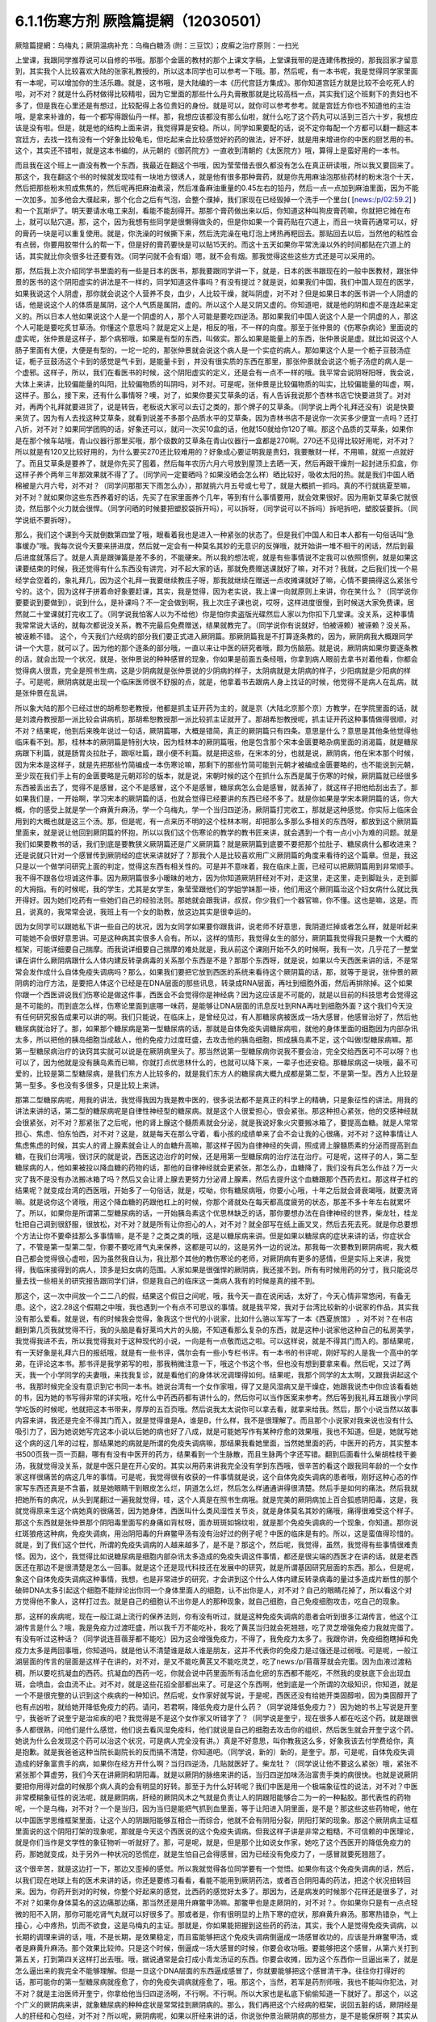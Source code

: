 6.1.1伤寒方剂  厥陰篇提網（12030501）
=======================================

厥陰篇提網：乌梅丸；厥阴温病补充：乌梅白糖汤 (附：三豆饮〕；皮癣之治疗原则：一扫光

上堂课，我跟同学推荐说可以自修的书哦。那那个金匮的教材的那个上课文字稿，上堂课我带的是连建伟教授的，那我回家才留意到，其实我个人比较喜欢大陆的张家礼教授的，所以这本同学也可以参考一下哦。那，然后呢，有一本书呢，我是觉得同学家里面有一本呢，可以增加你的生活乐趣。就是，这书哦，是大陆编的一本《历代宫廷方集成》。那你知道宫廷方就是比较不会吃死人的啦，对不对？就是什么药材做得比较精啦，因为它里面的那些什么丹丸膏散那就是比较高档一点，其实我们这个班剩下的贵妇也不多了，但是我在心里还是有想过，比较配得上各位贵妇的身份。就是可以，就你可以参考参考。就是宫廷方你也不知道他的主治哦，是拿来补谁的，每一个都写得跟仙丹一样。那，我想应该都没有那么仙啦，就什么吃了这个药丸可以活到三百六十岁，我想应该是没有啦。但是，就是他的结构上面来讲，我觉得算是安稳。所以，同学如果要配的话，说不定你每配一个方都可以翻一翻这本宫廷方，去找一找有没有一个好象比较龟毛，但吃起来会比较感觉好的药的做法，好不好，就是用来增进你的中医的厨艺用的书。这个，其实还不错啦，就是这本书编的，从元朝的《御药院方》一直收到清朝的《太医院方》哦，算得上是蛮好用的一本书。

而且我在这个班上一直没有教一个东西，我最近在翻这个书哦，因为莹莹借去很久都没有怎么在真正研读哦，所以我又要回来了。那这个，我在翻这个书的时候就发现哇有一块地方很诱人，就是他有很多那种膏药，就是你先用麻油泡那些药材的粉末泡个十天，然后把那些粉末煎成焦焦的，然后呢再把麻油煮滚，然后准备麻油重量的0.45左右的铅丹，然后一点一点加到麻油里面，因为不能一次加多。加多他会大濮起来，那个化合之后有气泡，会整个濮掉，我们家现在已经毁掉一个洗手一个里台( [news:/p/02:59.2] )和一个瓦斯炉了。明天要请水电工来刮，看能不能刮得开。那那个膏药做出来以后，你知道这种叫狗皮膏药嘛，你就把它摊在布上，就可以贴穴道。那，这个，因为我想有些同学是很懒得做灸的，但是你如果一个膏药贴在穴道上，而且一块膏药通常可以，好的膏药一块是可以重复使用。就是，你洗澡的时候撕下来，然后洗完澡在电灯泡上烤热再粑回去。那贴回去以后，当然他的粘性会有点弱，你要用胶带什么的帮一下，但是好的膏药要快是可以贴15天的。而这十五天如果你平常洗澡以外的时间都贴在穴道上的话，其实就比你灸很多壮还要有效。（同学问就不会有烟）嗯，就不会有烟。那我觉得这些这些方式还是可以采用的。

那，然后我上次介绍同学书里面的有一些是日本的医书，那我要跟同学讲一下，就是，日本的医书跟现在的一般中医教材，跟张仲景的医书的这个阴阳虚实的讲法是不一样的，同学知道这件事吗？有没有提过？就是说，如果我们中国，我们中国人现在的医学，如果我说这个人阴虚，那你就会说这个人营养不良，血少，人比较干燥，就叫阴虚，对不对？但是如果日本的医书讲一个人阴虚的话，他是说这个人的体质是属阴，这个人气质是属阴，虚的。所以这个人是又阴又虚的。你知道吧，就是他的阴和虚不是连起来定义的。所以日本人他如果说这个人是一个阴虚的人，那个人可能是要吃四逆汤。那如果我们中国人说这个人是一个阴虚的人，那这个人可能是要吃炙甘草汤。你懂这个意思吗？就是定义上是，相反的哦，不一样的向度。那至于张仲景的《伤寒杂病论》里面说的虚实呢，张仲景是这样子，那个病邪哦，如果是有型的东西，叫做实。那么如果是能量上的东西，张仲景说是虚。就比如说这个人肠子里面有大便，大便是有型的，一坨一坨的，那张仲景就会说这个病人是一个实症的病人。那如果这个人是一个栀子豆鼓汤症证，栀子豆鼓汤这个卡到的感觉是气卡到，是能量卡到 ，并没有很实质的东西在那里，那张仲景就会说这个栀子汤症的病人是一个虚邪。这样子，所以，我们在看医书的时候，这个阴阳虚实的定义，还是会有一点不一样的哦。我平常会说阴呀阳呀，我会说，大体上来讲，比较偏能量的叫阳，比较偏物质的叫阴吗，对不对。可是呢，张仲景是比较偏物质的叫实，比较偏能量的叫虚，啊，这样子。那么，接下来，还有什么事情呀？噢，对了，如果你要买艾草条的话，有人告诉我说那个杏林书店它快要进货了。对对对，再两个礼拜就要进货了，说是转告，老板说大家可以去订之类的，那个牌子的艾草条。（同学说上两个礼拜还没有）说是快要来货了。因为有人去找这种艾草条，就看到说差不多那个品质水平的艾草条，因为杏林书店不是说你一次买多少便宜一点吗？还打八折，对不对？如果同学团购的话，好象还可以，就问一次买10盒的话，他就150就给你120了嘛。那这个品质的艾草条，如果你是在那个候车站哦，青山仪器行那里买哦，那个级数的艾草条在青山仪器行一盒都是270啊。270还不见得比较好用呢，对不对？所以就是有120又比较好用的，为什么要买270还比较难用的？好象成心要证明我是贵妇，我要散财一样，不用嘛，就抠一点就好了。而且艾草条是要养了，就是你先买了囤着，然后每年农历六月六号放到屋顶上去晒一天，然后再跟干燥剂一起封进乐扣盒，你这样子养个两年三年那效果就不得了了。（同学问一定要晒吗？如果没晒会怎么样）晒比较好，吸收太阳的热。就是我们中国人晒棉被是六月六号，对不对？（同学问那那天下雨怎么办），那就挑六月五号或七号了，就是大概抓一抓吗。真的不行就挑夏至嘛，对不对？就如果你这些东西养着好的话，先买了在家里面养个几年，等到有什么事情要用，就会效果很好。因为用新艾草条它就很烫，然后那个火力就会很悍。（同学问晒的时候要把塑胶袋拆开吗），可以拆呀，（同学说可以不拆吗）拆吧拆吧，塑胶袋要拆。（同学说纸不要拆呀）。

那么，我们这个课到今天就倒数第四堂了哦，眼看着我也是进入一种紧张的状态了。但是我们中国人和日本人都有一句俗话叫“急事缓办”哦。我每次说今天要来拼进度，然后就一定会有一种莫名其妙的无意识的反弹哦，就开始讲一堆不相干的闲话，然后到最后进度就落后了。就是人真是跟弹簧是差不多的，不能硬来。所以我的想法呢，就是有些事情说不定我可以依照惯例，就是如果这课要结束的时候，我还觉得有什么东西没有讲完，对不起大家的话，那就免费赠送课就好了嘛，对不对？我就，之后我们找一个易经学会空着的，象礼拜几，因为这个礼拜一我要继续教庄子呀，那我就继续在赠送一点收摊课就好了嘛，心情不要搞得这么紧张兮兮的。这个，因为这样子拼着命好象要赶课，其实，我是觉得，因为老实说，我上课一向就原则上来讲，你在笑什么？（同学说你要要说到要做到），说到什么，是补课吗？不一定会做到啊，我上次庄子课也说，哎呀，这样进度很慢，到时候送大家免费课，居然就二十堂课就打完收工了。（同学说我怕客人以为不给他）你是怕你卖盗版光碟然后人家以为你扣下几堂课。没关系，这种事情我常常说大话的，就每次都说没关系，教不完最后免费赠送，结果就教完了。（同学说你有说就好，怕被诬赖）被诬赖？没关系，被诬赖不错。
这个，今天我们六经病的部分我们要正式进入厥阴篇。那厥阴篇我是不打算逐条教的，因为，厥阴病我大概跟同学讲一个大意，就可以了。因为他的那个逐条的部分哦，一直以来让中医的研究者哦，颇为伤脑筋。就是说，厥阴病如果你要逐条教的话，就会出现一个状况，就是，张仲景说的种种感冒的现象，你如果是前面五条经哦，你拿到病人眼前去拿书对着他看，你都会觉得病人很乖，完全是照书生病，这是少阴病就是张仲景说的少阴病的样子，太阴病就是太阴病的样子，少阳病就是少阳病的样子。可是呢，厥阴病就是出现一个临床医师很不舒服的点，就是，他拿着书去跟病人身上找证的时候，他觉得不是病人在乱病，就是张仲景在乱讲。

所以象大陆的那个已经过世的胡希恕老教授，他都是抓主证开药为主的，就是京（大陆北京那个京）方教学，在学院里面的话，就是刘渡舟教授那一派比较会讲病机，那胡希恕教授那一派比较抓主证就开了。那胡希恕教授呢，抓主证开药这种事情做得很顺，对不对？结果呢，他到后来晚年说过一句话，厥阴篇哪，大概是错简，真正的厥阴篇只有四条。意思是什么？意思是其他条他觉得他临床看不到。那，桂林本的厥阴篇是特别大块，因为桂林本的厥阴篇哦，他是包含那个宋本金匮要略杂病里面的消渴篇，就是糖尿病跟下利篇，就是肠胃炎拉肚子，跟呕吐篇，跟小便不利篇。就是把这些，在宋本的分，也就是说，厥阴病，他在宋本那个时候，因为宋本是这样子，就是先把那些竹简编成一本伤寒论嘛，那剩下的那些竹简可能到元朝才被编成金匮要略的，也不能说到元朝，至少现在我们手上有的金匮要略是元朝邓珍的版本，就是说，宋朝时候的这个在抓什么东西是属于伤寒的时候，厥阴篇就已经很多东西被丢出去了，觉得不是感冒，这个不是感冒，这个不是感冒，糖尿病怎么会是感冒，就丢掉了，就这样子把他给刮出去了。那如果我们是，一开始啊，学习宋本的厥阴篇的话，也就会觉得已经要讲的东西已经不多了。就是你如果是学宋本厥阴篇的话，你大概，你的感受上就是学一个麻黄升麻汤，学一个乌梅丸，学一个当归四逆汤，厥阴篇打完收工，那就是这种感觉。你实际上临床会用到的大概也就是这三个汤。那，但是呢，有一点来历不明的这个桂林本啊，却把那么多那么多相关的东西呀，都放到这个厥阴篇里面来，就是说让他回到厥阴篇的怀抱，所以以我们这个伤寒论的教学的教书匠来讲，就会遇到一个有一点小小为难的问题。就是我们如果要教书的话，我们到底是要教狭义厥阴篇还是广义厥阴篇？就是厥阴篇到底要不要把那个拉肚子、糖尿病什么都收进来？还是说就只针对一个感冒传到厥阴经的症状来讲就好了？那我个人是比较喜欢用广义厥阴篇的角度来看待的这个篇章。但是，我这只是以一个做学问研究上面的判定，觉得这东西有相关性的。可是并不意味着，我在临床上面，已经可以把厥阴篇用到非常顺手。我不得不跟各位坦诚这件事。因为厥阴篇很多小暧昧的地方，因为你知道厥阴肝经对不对，走这里，走这里，走到脚趾头，走到脚的大拇指。有的时候呢，我的学生，尤其是女学生，象莹莹跟他们的学姐学妹那一褂，他们用这个厥阴篇治这个妇女病什么就比我开得好。因为她们吃药有一些她们自己的经验法则。那她就会跟我讲，叔叔，你少我们一个器官嘛，你不懂。这也是嘛，这是。而且，说真的，我常常会说，我班上有一个女的助教，放这边其实是很幸运的。

因为女同学可以跟她私下讲一些自己的状况，因为女同学如果要你跟我讲，说老师不好意思，我阴道烂掉或者怎么样，就是听起来可能她不会很好意思讲。可是这种病其实很多人会有。所以，这样的情形，我觉得女生的部分，厥阴篇我觉得我只是教一个大概的框架，可能详细要自己揣摩。而我说详细要自己揣摩的难处就是，我从前这个课刚开始不久的时候啊，我有一次，几乎花了一整堂课在讲什么厥阴病跟什么人体内建反转录病毒的关系那个东西是不是？那那个东西呀，就是说，如果以今天西医来讲的话，不是常常会发作成什么自体免疫失调病吗？那么，如果我们要把它放到西医的系统来看待这个厥阴篇的话，那，就等于是说，张仲景的厥阴病的治疗方法，是要把人体这个已经是在DNA层面的那些讯息，转录成RNA层面，再吐到细胞外面，然后再排除掉。这个如果你跟一个西医讲说我们伤寒论是做这件事，西医会不会觉得你是神经病？因为这应该是不可能的，就是以目前的科技思考会觉得这是不可能的。而到底怎么样，伤寒论里面到底哪一味药，是能够让DNA层面的讯息反吐到RNA再吐到细胞外面？这个我们今天没有任何研究报告成果可以讲的啊。我们只能说，在临床上，是曾经见过，有人那糖尿病被医成一场大感冒，他感冒治好了，然后他糖尿病就治好了。那，如果那个糖尿病是第一型糖尿病的话，那就是自体免疫失调糖尿病啦，就他的身体里面的细胞因为内部杂讯太多，所以把他的胰岛细胞当成敌人，他的免疫力过度旺盛，去攻击他的胰岛细胞，照成胰岛素不足，这个叫做I型糖尿病嘛。那第一型糖尿病治疗的诀窍其实就可以说是在厥阴病里头了。那当然说第一型糖尿病你说我不要会治，完全交给西医可不可以呀？也可以了，因为他就是没有胰岛素而已嘛，你就打点优思林什么的，也就可以降下来，一辈子也还安稳。那糖尿病这一块哦，最不可爱的，比较是第二型糖尿病，是我们东方人比较多的，就是我们东方人的糖尿病大概九成都是第二型，不是第一型。西方人比较是第一型多。多也没有多很多，只是比较上来讲。

那第二型糖尿病呢，用我的讲法，我觉得我因为我是教中医的，很多说法都不是真正的科学上的精确，只是象征性的讲法。用我的讲法来讲的话，第二型的糖尿病呢是自律性神经型的糖尿病。就是这个人很爱担心，很会紧张。那这种担心紧张，他的交感神经就会很紧张，对不对？那紧张了之后呢，他的肾上腺这个髓质素就会分泌，就是我说好象火灾要搬冰箱了，要提高血糖。就是人常常担心、焦虑、怕东怕西，对不对？这是，就是每天在那么守着，看小孩的成绩单来了会不会让我的心很痛，对不对？这种事情让人焦虑焦虑的时候，其实人的肾上腺素就会让人的血糖升高嘛，那这样子因为自律神经的失调，照成肾上腺髓质素的分泌而提高到血糖，在我们台湾哦，很讨厌的就是说，西医这边治疗的时候，还是用第一型糖尿病的治疗法在治疗。可是呢，这样子的人，第二型糖尿病的人，他如果被投以降血糖的药物的话，那他的自律神经就会更紧张，那怎么办，血糖降了，我们没有兵怎么作战？万一火灾了我不是没有办法搬冰箱了吗？然后又会让肾上腺去更努力分泌肾上腺素，然后去提升这个血糖跟那个西药去杠。那这样子杠的结果呢？就变成台湾的西医哦，开始多了一句俗话，就是，哎呦，你有糖尿病哦，你要小心哦，十年之后就会肾衰竭哦，就要洗肾嘛。就是说你这个肾哦，用这个降血糖的药跟他杠上的时候，你那个肾就处在每天都高度疲劳的状态，那差不多十年左右就累坏了。所以，如果你是所谓第二型糖尿病的话，一开始胰岛素这个优思林缺乏的话，那你要想办法在自律神经的世界，柴龙牡，桂龙牡把自己调到很舒服，很放松，对不对？就是所有让你担心的人，对不对？就全部写在纸上画叉叉，然后去死去死。就是你总要想个方法让你不要牵挂那么多事情嘛，是不是？之类之类的哦，这是以糖尿病来讲。但是如果以糖尿病的症状来讲的话，你症状合了，不管是第一型第二型，你要不要吃肾气丸来保养，这都是可以的，这是另外一边的说法。那我每一次要教到厥阴病呢，我大概自己都会觉得很心虚啦，因为虽然我自认为，我比那个其他的教伤寒论的老师，对厥阴病有更多的感情，但是实际上来讲，我觉得，我临床接得到的病人，顶多是妇女病的范围。人家如果是很强悍的厥阴病，我还接不到。所有有时候用药的分寸，我只能说尽量去找一些相关的研究报告跟同学们讲，但是我自己的临床这一类病人我有的时候是真的接不到。

那这个，这一次中间放一个二二八的假，结果这个假日之间呢，哦，我今天一直在说闲话，太好了，今天心情非常悠闲，有备无患。这个，这2.28这个假期之中哦，我也遇到一个有点不可思议的事情。就是我平常，我对于台湾比较新的小说家的作品，其实我没有那么爱看。就是说，有的时候我会觉得，象我这个世代的小说家，比如什么骆以军写了一本《西夏旅馆》 ，对不对？在书店翻到第几页我就觉得不行，我的头脑是看好莱坞大片的头脑，不知道看那么复杂的东西，就是这种小说家他这种自己的私房美学，我觉得我进不去，所以我觉得我对于这种现代的小说，一向是有一点敬而远之啦。可以这样说，就是不得其门而入的。那结果呢，有一天好象是礼拜六日的报纸哦，就是有一些书评，偶尔会有一些小专栏书评。有一本书的书评呢，刚好写的人是我一个高中的学弟，在评论这本书。那书评是我学弟写的啦，那我稍微注意一下，哦这个书这个书，但也没有想到要拿来看。然后呢，又过了两天，我一个小学同学的夫妻哦，来找我复诊，就是看他们的身体状况调理得如何。结果呢，我那个同学的太太啊，又跟我讲起这个书，我那时候完全没有意识到它书同一本书。她说台湾有一个女作家哦，得了又是风湿病又是干燥症，她跟我说杰中你应该看看她的书，因为她的书写得非常的详实哦，吃什么中药西药都有讲什么的，然后你可以当作医案来参考。然后等到我礼拜五跟我小学同学吃饭的时候呢，他就把这本书带来，厚厚的五百页哦。然后说我太太说你可以拿去看，就拿来给我。然后，那个小说当然以故事内容来讲，我还是完全不得其门而入，就是觉得谁是A，谁是B，什么样，我不是很理解了。而且那个小说家对我来说也没有什么吸引力了，因为她说她写完这本小说以后她的病也好了八成，就是可能她写作有某种疗愈的效果哦，我也不知道。但是，她就写她这个病的这几年的过程，那结果她的病就是所谓的免疫失调病嘛，那结果我看她里面，当然她里面的药，中医开的药方，其实整本书500页我一页一页翻，哪有有没有中医开的药方，结果看到一个生脉散，而且生脉两个字还写错。翻到后面看什么柴胡桂枝干姜汤，我就觉得没关系，就是中医只是在开心安的。其实以用药来讲我完全没有学到东西哦，很辛苦的看这个跟我同年龄的一个女作家这样很痛苦的病这几年的事情。可是呢，我觉得很有收获的一件事情就是说，这个自体免疫失调病的患者哦，刚好这种心态的作家写东西还真是不含蓄，就是她眼睛干到眼皮怎么烂，阴道怎么烂，然后怎么样通通讲得很清楚。然后手是如何的痛法。然后我就把她所有的病况，从头到尾翻过一遍我就觉得，哇，这个人真是在照书生病哦。就是完美的厥阴病加上百合狐惑阴阳毒，这是，我就觉得原来生这个病她真的很痛苦，因为她身体，西医叫什么类风湿性关节炎，就是身体莫名其妙的痛哦，痛得很难受这个样子。那这个东西就是张仲景那个阴阳毒里面写的身痛如背杖呀，面赤斑斑如锦纹啦，就是那个免疫失调病的一个现象，你知道。那你说红斑狼疮这种病，免疫失调病，用治阴阳毒的升麻鳖甲汤有没有治好过的例子呢？中医的临床是有的。所以，这是蛮值得珍惜的。就是，到了我们这个世代，所谓的免疫失调病的人越来越多了，是不是？那这个，然后呢，我觉得，虽然，我觉得有些事情很难责怪。因为，这个，我觉得比如说糖尿病是细胞内部杂讯太多造成的免疫失调这件事情，都还是很尖端的西医才在讲的话。就是老西医还在那边不是很清楚是怎么一回事。就是这个还是现代科技还在发展中的研究，就是所谓基因研究层面的东西。那么，但是呢，象这个自体免疫失调病这种事情，我想，也是非常进步的研究，才会讲到这个什么人体内建反转录病毒的量过多造成片断性的那个破碎DNA太多引起这个细胞不能辩论出你同一个身体里面人的细胞，认不出你是人，对不对？自己的眼睛花掉了，所以看这个对方觉得他不象人，这样打过去。就是自己的细胞认不出你是人的那种现象，就自己细胞，自己免疫细胞攻击，吃自己的现象。

那，这样的疾病呢，现在一般江湖上流行的保养法则，你有没有听过，就是这种免疫失调病的患者会听到很多江湖传言，他这个江湖传言是什么？哦，我是免疫力过渡旺盛，所以我千万不能吃补，我吃了黄芪当归就会死翘翘，吃了灵芝增强免疫力我就完蛋了。有没有听过这种话？（同学说连苜蓿芽都不能吃）因为这会增强免疫力，不得了，我免疫力太多了。我跟你讲，免疫细胞瞎掉和免疫力太多是两回事哦，你知道吗，就是他认不清楚谁是敌人谁是朋友，这并不代表你的免疫力是过强还是过弱哦。可是呢，一般江湖层面的传言的层面是这样子在讲的，对不对，是又不能吃黄芪又不能吃灵芝，吃了news:/p/苜蓿芽就会完蛋。因为血液过渡粘稠，所以要吃抗凝血的西药。抗凝血的西药一吃，你就会说中药里面所有活血化瘀的东西都不能吃，不然我的皮肤底下会出现血斑，会喷血，会血流不止。对不对，就是这些花招全部都出来了。可是这个东西啊，他到底是一个所谓的次级知识，你知道，就是一个不是很完整的认识到这个疾病的一种知识。然后呢，女作家好就写说，于是呢，西医还没有给她开类固醇啦，因为类固醇开了也有点凶啦，就给她开降低免疫力的药。请问，若君啊，降低免疫力是什么药？（同学说降低免疫力？）因为她的书上写说是开奎宁，我爸听了说奎宁是治疟疾的吧？我觉得是不是这个女作家又听错字了？（同学说是奎宁，现在很多人都在吃这个药。就是跟很多人都很熟，问他们是什么感觉，他们说去看风湿免疫科，他们就说是自己的细胞去攻击你的组织，然后医生就会开奎宁这个药。她说为什么会发现这个药可以治这个状况，可是病人完全没有讲。）真是不好意思，叫你教我这么多，好象我该去付学费给你，真是抱歉。就是我爸爸这种当院长副院长的反而搞不清楚，你知道吧。（同学说，新的）新的，是奎宁。那，可是呢，自体免疫失调造成的好象富贵手的病，如果你在经方开什么啊？当归四逆汤，几贴就医好了。柴龙牡？（同学说让他不要这么紧张）哦，紧张不紧张那个算虚劳，我们今天在讲厥阴和阴阳毒。就是以厥阴的脉络来讲的话，当归四逆加味汤治富贵手类的病很快。也就是说厥阴要把你用得对盘的时候那个病人真的会有明显的好转。那至于为什么好转呢？我们中医是用一个极端象征性的说法，对不对？中医非常模糊象征性的说法呢，就是厥阴病，肝经的厥阴风木之气就是负责让人的阴跟阳能够合二为一的一种黏胶。那代表性的药物呢，一个是乌梅，对不对？一个是当归，因为当归是能把气抓到血里面，等于让阳进入阴里面，是不是？那这些这些药物呢，他在以中国医学思维框架里面，让这个人的阴跟阳能够互相合一而综合，他就不会有阴阳分裂，阴阳打架的现象。那这个厥阴病主证框里面说的这个阴阳打架的现象呢，那就是今天这个西医说的这个免疫失调病。但我这样子讲是非常之粗糙，不可信赖的中医理论，就是你们当作是文学性的象征物听一听就好了。那，可是呢，就是，但是那个比如说女作家，她吃了这个西医开的降低免疫力的药，那她就变成，处于另外一种状况的恐慌症，就是生怕自己会得感冒，因为已经没有免疫力了，一感冒就要死翘翘了。

这个很辛苦，就是这边打一下，那边又歪掉的感觉。所以我就觉得各位同学要有一个觉悟。如果你有这个免疫失调病的话，然后，以我们现在地球上有的医术来讲的话，你还是要练习看看，看能不能用到厥阴药法，或者百合阴阳毒的药法，把这个状况扭转回来。因为，你药开到对的时候，你整个好起来的感觉，比西药的感觉好太多了。那因为，还是病发的时候那个花样还是很多了，对不对？如果你身体莫名的这边痛那边痛，那当然还是用升麻鳖甲汤嘛。那鳖甲也是走厥阴的，对不对？。你如果你只是有一点点轻微的阳不入阴，那你可能吃肾气丸就可以好很多了。那或者是，你有很明显的上热下寒的症状，那麻黄升麻汤。那寒热错杂，气上撞心，心中疼热，饥而不欲食，这是乌梅丸的主证。那就是，你如果能把握到这些药的药法，其实，我个人是觉得免疫失调病，以长期的调理来讲的话，哦，不是长期，是效果稳定，而且蛮能够把这个免疫失调病倒逼成一场感冒收功的，应该是升麻鳖甲汤，或者是麻黄升麻汤。那个效果比较帅。只是这个时候，倒逼成一场大感冒的时候，你要会收功哦。要能够把这个感冒，从第六关打到第五关，打到第四关这样打出去哦。哦，据说通常是会打成小青龙汤证的东西。你要会收摊，因为这个东西你一旦逼出来了，就是怎么逼出来的我完全不能够理解。但是一旦这个DNA层面的东西逼成感冒了，你就要能够把这个感冒清干净。往往你打得好的话，那可能你的第一型糖尿病就痊愈了，你的免疫失调病就痊愈了，哦。那这个，当然，若军是药剂师哦，我也不能叫你犯法，对不对？就是主治医师开奎宁，你拿给他当归四逆汤啊，不行啊。不行啊。所以大家也是私底下偷偷知道一下就好了。那这个，以这个广义的厥阴病来讲，就象糖尿病的种种症状是常常挂到厥阴病的。那么，我们再把这个六经病的框架，说回五脏的话，厥阴经是人的肝经和心包经，对不对？所以呢，厥阴病呢，如果以肝经来讲的话，你说张仲景治厥阴病的那些方，是不是能保肝啊？其实从某个角度来讲，是可以。象乌梅丸它其实它主轴的作用呢，是让阴跟阳能够黏在一起。可是，的的确确是有人有肝病的，他吃了乌梅丸让他这些主证，但我们开仲景方是照主证哦，不是照医生说你得什么，西医检查得什么病。但他吃乌梅丸把这些阴阳错杂的主证修好的时候呢，诶，他也可能拉出一堆黑大便，他的肝病好了。哦，那这是以肝经来讲。那以心包经来讲的话，你知道人的膏肓区块，就是这个胸腔里面扣掉肺脏的地方，就是肉体心脏的位置，这边粘着一些脏东西。那你用厥阴药法，有的时候也会治到人的肉体心脏这个地方的心脏病。那当然，伤寒论的六经传遍，最后一关是厥阴嘛，那所以说病入膏肓，我们伤寒派说病入厥阴，其实意思没呀差很远啦。是这样子。（同学说，我以为心脏旁边有浓痰，要吃瓜蒌实）瓜蒌实那个心脏旁边的痰呢，是指冠状动脉里面的痰。那厥阴病药法打的，乌梅丸打的痰呢，是黏在心脏外面的痰。就是胸腔里面心脏外面的痰。

这个，说是心脏有痰。瓜蒌实是打冠状动脉里面的痰。所以呢，这样这样的一些事情，那当然，还有自体免疫失调病还有什么，日本人叫胶原病，强力胶的胶，对不对？那胶原病好象是这个人的一些组织，一些小地方，会开始，怎么讲？象征性的讲法原来应该是液体的东西它变成果冻状了。对，这样子要让那些微小的组织，他有时候发展得比较过火的就变成多发性硬化症，什么硬皮病之类的东西。那这个东西呢，你要化那个东西，你的身体里面的液体哦，变成异常的粘稠的话，那还是升麻鳖甲汤好用。只是升麻要多一点。就是这样这样的厥阴病的打发。那你说，如果我们姑且相信张仲景的这个广义厥阴篇，就是说这个厥阴病关系到这个肝经，哦。那，你说这个人的，我们今天说的糖尿病了，古时候的人是说消渴，就是说这个人一直口渴，可是喝水这个水好象没有被吸收，马上变成尿，所以又口渴又一直要小便，这个是标准的肾气丸症啦。那你吃了肾气丸之后，那肾气丸只是在治疗你的能量上的阳不入阴而已，可是，你肾气丸症在吃肾气丸，你这个口渴小便尿多一定会好转，对不对？那，无论是第一型或者是第二型的糖尿病，因为第二型糖尿病的人肾也很虚啊，也可以吃肾气丸，对不对？那治了之后，他的整体的状况都会得到好转，可是同样这个血糖高哦，如果你是吃西药来控制的话，他就会留下一个后遗症，就是这个人的厥阴经依然没有好。也就是说，他如果是用西药控制血糖的话，他的跟厥阴经相关的，我们从上面算下来，眼睛还是容易退化，容易眼底出血，容易白内障。对不对？然后下来，这个肝经下来，阴道还是容易，阴部跟阴道还是容易病变，对不对？以男人来讲的话，还是容易阳痿啦。然后呢，再往下走，脚的大拇指还是不一定逃过截肢的风险，对不对？就是中医非常虚玄的一条厥阴经，那依然是病在那里，是不是？所以我们，可以说就是说是一条厥阴经的病，就好象是这条厥阴经的能量不够，有一个中医时常讲过的一句话，就是我们有一次家里面哦，电视机是插头坏了，结果呢，这个师傅来修理的时候，跟我换这个换那个，不知道收了我多少钱，到最后隔壁水电工才跟我说你这是插头坏了。这个事情是有点麻烦的，这是，我们是希望这条厥阴经的能量能够调好。那另外就是，厥阴病我们那时候教当归四逆加味汤的时候也讲过，说风邪一入厥阴的时候，有时候一发作，西医诊断是叫什么？盲肠炎啊，就是你的这个地方，阑尾开始发炎了。那么，那以整体的体质来讲的话，你也可以说厥阴病跟阑尾这个系统呢，管到你的整个下腹腔的整个免疫力的品质的好坏。也就是说，有一个中医的江湖传闻，就是说，比如说割过盲肠的人哦，就比较容易在晚年的时候呢，是死在大肠癌上面的。就是阑尾这个地方，厥阴经被划掉一刀，拿掉一个东西的时候，它整个下腹腔的免疫力还是会乱掉。所以呢，我是觉得，如果一个人已经是很严重的大肠癌哦，那当然是搞起来是很麻烦的。可是你要知道哦，一个人在得大肠癌之前的五年到十年之间，其实他的厥阴病的主证框都已经是很明显了。

这个，就比如说长期这里有一点软便会烫屁股的问题，那个就是白头翁汤证，那个厥阴证，就是有湿热之气聚在厥阴。或者是他长期有那种糖尿病的种种症状，嘴巴干啊，性功能不好啊，然后大腿内侧没有力啊。就是他在变成大肠癌之前，其实很多厥阴病的主证框已经非常的明显了。那我就觉得，我们学中医希望就是很多事情就是在他还不是很严重的时候就能够好好预防，对不对？那刚刚随便聊到，富贵手都有可能已经是厥阴病了，对不对？你那个时候就要把，因为富贵手你用个非常非常粗糙的中医理论框架来说，是这个人的热气浮在上面，下不到脚底，所以他才会那个热气不能到脚底涌泉去，所有就冲到手心劳宫去。这也是阳不入阴的现象。（同学说免疫力的问题，象是干癣也是免疫力坏掉？第二次内部，那个也算厥阴病嘛？）干癣哦，皮肤的干癣是这样子，我，干藓或者牛皮癣我一直都，我一直在这个课堂哦，我一直在说下堂课要教干藓和牛皮癣，然后说不行，要再往后放两堂课。因为，如果我们要说干廯牛皮廯是这样子，我大概跟你们讲一个大纲。就是通常人会长廯，我们中医的第一个思考是，这个人是不是血虚所以有风气进来。就是，因为血虚，所以皮肤有风邪进来造成的。所以，血虚生风通常是第一个思考的，那这个时候，你治廯的药，我们第一层的用药呢，就是用这个什么，比如说什么当归引子之类的补血的汤。然后祛风的药我们会用消风散。可是我们一般时方消风散那个推皮肤的风的力道又不够强，所以可能里面有几味药要加到蛮重的，比如说就是浮萍要加重一点，刺蒺藜要加重一点，就是要用那种比较能够把皮肤的风逼出去的。那，这补血是一路，祛风是一路。那当然，你说养血而祛风的方，到底是要哪个方其实就很不一定，有的人可能当归补血汤吃一吃就好很多，有的人可能要吃到当归饮子、地黄饮子，或者有一个日本人常用的方叫温清饮。那，有的人呢，是需要用到朱鸟汤，朱鸟汤。还有一路的廯的患者，是要用到我们厥阴篇的乌梅丸煎汤剂。就是他的皮肤底下其实是有一些不太干净的这个湿气的邪气。那那个邪气呢，用乌梅丸煮汤剂，它里面的药物刚好又有桂枝，又有黄连黄柏什么的，还有花椒。他可以逼到皮肤底下，把那个皮肤底下的毒气散掉。（同学说我那个朋友他是怕热的，好象是热性体质），那他的，你的热性对不对？他是一个，因为你知道怕热的人不叫热性体质，怕热的人是阳虚得不得了才会怕热，对不对？这是，因为人是气虚才会不耐热。对不对？生脉散这种解暑的方是以补气为主。所以怕热并不意味着他阴虚，所以天气冷的时候他还在发燥热，那你才能在想他到底是阴虚还是厥阴。对不对？如果发燥热是从头燥热到脚底，他这样是阴虚。那如果他发热，是上面半身燥热，脚还是冷冰冰的，那就是厥阴病了，是不是？这个东西，我觉得很多东西，我们伤寒论有一些基本盘的观念，你就要一个一个跟那个人对对看。先不要急着有什么先入为主的观念，我从前教书的时候常说一句话。

就说我看病怎么会用的到智能呢？就是，这个病人呢，他来这个问题，我就全部都会用消去法嘛，这个状况就不是用这个方，那个状况就不是用那个方，消到最后就也只有这个方可以用，我有什么自由可以讲？就是帮人看病是最没有自由的。就是不要用到智力，不要你自己想他可以用到这个，就不要觉得，多问几个问题就可以把其他用不到的方删掉。那当然很多方是我们还没有学到的方嘛，全部删了就无方可用，然后就说，不好意思，请你回家等我三年，等我医术进步再来医你，这样也是可以的。就不要逞强，我常常觉得不要逞强。尤其，最近网路常常在盛传，某某名中医过世这种故事，对不对？我倒觉得很多东西是惹不起的，就你治了很多人身体上的疾病哦，但是，他身体上疾病背后的能量的东西，你不见得惹得起。就是，如果他得这个病是好象老天爷要他反省一个某种东西，或怎么样的话，那你硬是把他治好的话，还是会有能量上的伤害。

就是，解决别人的问题这件事情，在庄子里面是非常不认为可取的。庄子是认为，你要解决要解决原因，不可以解决结果哦。你解决结果反而是在从恶哦。对不对？就是人家把事情搞坏了，你帮他收这个烂摊子，让他可以轻松过关，这是从恶哦。所以，当然我不喜欢你得什么病都说你做了坏事，我不是这样子，不是这样子死脑筋的人。但是，我是觉得，跟各位讲一句老实话哦，就是，我其实教书哦，从前到前一阵子，我常常在埋怨我这个宝贝陈助教的医术不够好。就是我那个时候，就是觉得同样跟我学中医，陈助教学得最久，为什么每次开药都孬孬的，就是我开3克，他就只开1克，就是那种医术很孬，不爽利，就是没有那种大刀阔斧的行家风范。可是呢，等到我真正看到樊助教那种医术很好的助教出来的时候，我就开始觉得，陈助教这么做，比较明哲保身，比较安全。就是樊助教我看经常在惹一些惹不起的东西。一下就踩到地雷区去了，就是你医术太好，有时候会撞上一些好象不太妙的东西。所以我就觉得各位学中医要以自保为优先，不要太轻易的惹到一些病人。因为我常常觉得病人是你惹不起的。这个，很多病都牵涉到一些，因为我又不是什么超能力者，灵能力者，我又看不到。但是我觉得，感受上是觉得很多人背后是有不太妙的东西。那那个，我觉得那种东西我都惹不起。

所以就小心为上哦。我刚刚岔到这里，我已经不知道我原来讲哪里了哦。我这个课本来就在那边乱讲一通，所以这个岔题已经让我完全迷失了。那这个，我记得刚刚是讲到糖尿病富贵手还有什么？廯，对，讲到廯，这个才廯那边岔出来的。我要讲回廯这条主线。所以，就是，就是廯这个东西，我上次就觉得说让去湿热之毒，你每天一两土茯苓煮水也是可以啦，那你用乌梅丸煮汤剂也是可以啦。这是以湿热之毒。那，但是这个东西还是以血虚生风受邪这个角度在讲廯这件事哦，那么，廯这件事，我常常也会跟同学讲这件事，就是如果你长的这个皮肤廯已经有一定厚度的话，你记得要吃三个月的大黄蛰虫丸。因为，那个皮肤的廯如果已经有一定厚度了，他的那个组织跟你的健康的组织之间根本已经塞住了。你的很多药的药性根本过不去的。所以你要吃大黄蛰虫丸三个月，把这个微血管的血融掉，这样廯才会好。那，当然有一些人是光吃大黄蛰虫丸他的廯就好了。有的，至少我就遇到过两个。从前我中医班就有一个学生，他的廯怎么治都治不好，很贵的那种驱风的汤，什么蛇肉煮的那种汤啊，都吃了没有好。大黄蛰虫丸吃三个月好了。那还有一个是我的朋友的朋友的妈妈，就是动了西医的什么手术之后开始长廯，那这个大概是淤血型的，所以她就吃了大黄蛰虫丸三个月，廯也就退掉了。所以，大黄蛰虫丸在治廯这个事情上面，也是不可，就是不可或缺的了。那，不过呢，你还是有一个点从另外一个角度你要知道，就是，所谓的异位性皮肤炎，对不对？他有的时候也是长得象廯一样嘛，是不是？可是，这个异位性皮肤炎啊，往往是我们说劳病跟逸病这个向度逸病的问题。也就是，这个人真是副交感神经过度旺盛造成的免疫力过强，而这个不是刚刚讲的那个免疫力攻击自己的免疫失调病哦，是那个，逸病是免疫力过强打外面过度用力的，那个是副交感神经过度旺盛病。那，这个，我跟你讲这个逸病造成的过敏现象，就象很多人是小的时候气喘得很凶，一点点什么东西吸到了他就气喘了。可是长大了之后开始过得压力比较大的生活了，要考联考了，交感神经开始紧张了，他的那个过度旺盛的免疫力就开始下降了，就不气喘了。所以很多人气喘是只气喘小时候，对不对？那很多人的过敏也只过敏小时候，很多人的皮肤病也只是病小时候，长大了皮肤病就好了，那这些是逸病。其实逸病才是真正的免疫力过盛。今天说的免疫力攻击自己的，那个是厥阴病，或者是百合狐惑阴阳毒。好不好，这个分类上。至于这个逸病要怎么治呢？我也很难定义哦，就象小芳助教原来异位性皮肤炎还蛮凶的，就是身上一块一块粉红的。那上次我那个朋友啊，吃那个什么天雄汤里面掺了乌头中毒了，那个药退回来对不对？那小芳助教就拿那个乌头汤喝了把自己麻倒了。麻倒一次，那个异位性皮肤炎就少一大块。超级祛风药啊。（同学说很惊险啊）那也是他的机缘到了，刚好有毒药给他喝嘛，对不对？这个很难讲哦，那你说他那个是逸病，还是祛风药有效呢？就是，本来那个祛风药是要用蛇肉，就是有一点毒的蛇肉，什么，蛇肉是什么？乌梢蛇白花蛇就比较没有毒，我记得，好象是白花蛇几乎是不毒的蛇，乌梢蛇有一点毒，蝮蛇比较毒，就是（zhugi）常用的。那蝮蛇如果煮汤啊，真的把你毒倒了。那就，其实蛇你也知道它的毒是在毒囊，不是在蛇肉里面哦。可能肉里面多少还有粘到了。那就是蛇肉的效果跟乌头的效果到底哪一个比较好，这个也很难说。所以这个祛风邪的药，你要用到那个层级，这一直是我觉得很难拿捏的。就是你到底是那个消风散，那个浮萍用重一点，或者什么用重一点就可以祛到那个风呢？还是你祛这个风啊，要用到蛇肉才能逼出去。还是要用到刺蒺藜和苍耳子才能逼出去。还是要用到乌头才能把这个风邪逼出去。这个是每一个患者都不一样。那至于说养血这一路哦，就是说，你的血到底是炙甘草汤可以补起来呢，还是，用黄连阿胶朱鸟汤就可以补得好，还是用当归补血汤比较好，那这个也是非常之不一定。就是你要看到那个病人啊，把个脉啊，就是稍微做一个判断，就是要找其他主证。等于说治血你要问说，你会不会失眠啊，你会不会熬夜啊，就是很多东西都要问过一轮，然后加加减减。然后看他那个廯的厚度。象不厚的廯，你呢，去那个照相馆哦，买那个生石灰干燥剂，因为这个东西一定要用新鲜的生石灰，就是，你知道生石灰干燥剂买回来那个石灰是很新鲜的生石灰，然后拿一个钵子，把生石灰磨成粉。然后呢，这个，另外去买，跟生石灰同重量的雄黄，那个，雄黄一瓢羹，磨成粉的生石灰一瓢羹，倒到一个小碗里头，加一点水，调成泥状。如果是不严重的廯的话，那个，那个药一定要现调现敷哦，因为它，就是它化合的当下有那个成分，你放久了，雄黄石灰你装在同一罐就没有用了。装在同一罐他就没有立刻加水混合它有一股臭臭的味道冒上来，称它有那个臭味的时候，涂一个象这样差不多一块钱铜板这么厚，掴在你那个廯上面。如果是不严重的廯，两次就好了。但是严重的话你还是要用大黄蛰虫丸去什么打通你的血管什么的。所以这个廯的问题，到底是厥阴，还是血虚，还是风邪，还是逸病，这个有很多个向度。就是同样一个廯，是有点讨厌的。这个雄黄加生石灰的这个方呢，方的名称叫一扫光。就是你给他扫一次这个廯就掉光。那其实这个一扫光是干嘛的，你知不知道？是古时候用来挽面的。就是说啊，你那个一扫光，因为雄黄石灰都是很便宜的东西嘛，对不对？就是，你就，一大汤匙雄黄，一大汤匙石灰，掴在一起，你要除腋毛或什么的，你就刮一坨上去，然后洗一洗，腋毛就掉光了。（同学说痛吗？）不痛，不痛。当然西药也有，屈臣氏也有卖西药除毛膏嘛，对不对？但是就是说，你用雄黄石灰比较便宜啦，不过就是臭臭的。这又不知道岔题岔到哪里去了，我这真是有恃无恐哦，光阴似箭岁月如梭，还没有正式讲厥阴已经到了下课时间哦。我们下课十分钟再回来正式讲厥阴篇哦。
